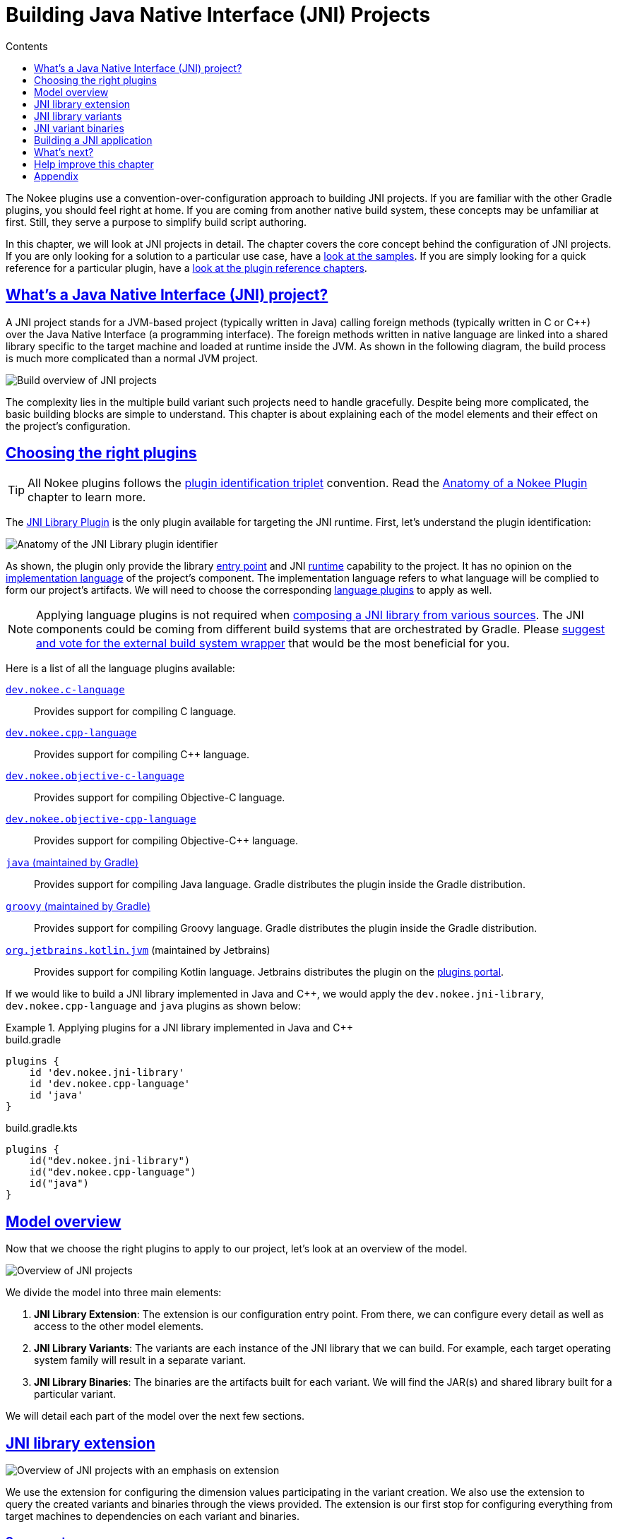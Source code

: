 :jbake-version: 0.4.0
:toc:
:toclevels: 1
:toc-title: Contents
:icons: font
:idprefix:
:jbake-status: published
:encoding: utf-8
:lang: en-US
:sectanchors: true
:sectlinks: true
:linkattrs: true
:gradle-user-manual: https://docs.gradle.org/6.2.1/userguide
:gradle-language-reference: https://docs.gradle.org/6.2.1/dsl
:gradle-api-reference: https://docs.gradle.org/6.2.1/javadoc
:gradle-guides: https://guides.gradle.org/
:includedir: .
[[chapter:building-jni]]
= Building Java Native Interface (JNI) Projects
:jbake-type: manual_chapter
:jbake-tags: user manual, jni, gradle
:jbake-description: Learn the concept of building a JNI project with Gradle.

The Nokee plugins use a convention-over-configuration approach to building JNI projects.
If you are familiar with the other Gradle plugins, you should feel right at home.
If you are coming from another native build system, these concepts may be unfamiliar at first.
Still, they serve a purpose to simplify build script authoring.

In this chapter, we will look at JNI projects in detail.
The chapter covers the core concept behind the configuration of JNI projects.
If you are only looking for a solution to a particular use case, have a link:../samples[look at the samples].
If you are simply looking for a quick reference for a particular plugin, have a <<plugin-references.adoc#, look at the plugin reference chapters>>.

[[sec:building-jni-introduction]]
== What's a Java Native Interface (JNI) project?

A JNI project stands for a JVM-based project (typically written in Java) calling foreign methods (typically written in C or {cpp}) over the Java Native Interface (a programming interface).
The foreign methods written in native language are linked into a shared library specific to the target machine and loaded at runtime inside the JVM.
As shown in the following diagram, the build process is much more complicated than a normal JVM project.

image::img/building-jni-projects-build-overview.png[Build overview of JNI projects,align="center"]

The complexity lies in the multiple build variant such projects need to handle gracefully.
Despite being more complicated, the basic building blocks are simple to understand.
This chapter is about explaining each of the model elements and their effect on the project's configuration.

[[sec:building-jni-choosing-plugins]]
== Choosing the right plugins

TIP: All Nokee plugins follows the <<terminology.adoc#sec:terminology-plugin-id-triplet,plugin identification triplet>> convention.
Read the <<plugin-anatomy.adoc#, Anatomy of a Nokee Plugin>> chapter to learn more.

The <<jni-library-plugin.adoc#,JNI Library Plugin>> is the only plugin available for targeting the JNI runtime.
First, let's understand the plugin identification:

image::img/jni-library-plugin-triplet.png[Anatomy of the JNI Library plugin identifier,align="center"]

As shown, the plugin only provide the library <<terminology.adoc#sec:terminology-entry-point,entry point>> and JNI <<terminology.adoc#sec:terminology-runtime,runtime>> capability to the project.
It has no opinion on the <<terminology.adoc#sec:terminology-language,implementation language>> of the project's component.
The implementation language refers to what language will be complied to form our project's artifacts.
We will need to choose the corresponding <<plugin-references.adoc#sec:plugin-reference-native-languages,language plugins>> to apply as well.

NOTE: Applying language plugins is not required when link:../samples/jni-library-composing-from-source[composing a JNI library from various sources].
The JNI components could be coming from different build systems that are orchestrated by Gradle.
Please link:https://github.com/nokeedev/gradle-native/issues/35[suggest and vote for the external build system wrapper] that would be the most beneficial for you.

Here is a list of all the language plugins available:

<<c-language-plugin.adoc#,`dev.nokee.c-language`>>::
Provides support for compiling C language.

<<cpp-language-plugin.adoc#,`dev.nokee.cpp-language`>>::
Provides support for compiling {cpp} language.

<<objective-c-language-plugin.adoc#,`dev.nokee.objective-c-language`>>::
Provides support for compiling Objective-C language.

<<objective-cpp-language-plugin.adoc#,`dev.nokee.objective-cpp-language`>>::
Provides support for compiling Objective-{cpp} language.

link:{gradle-user-manual}/java_plugin.html[`java` (maintained by Gradle)]::
Provides support for compiling Java language.
Gradle distributes the plugin inside the Gradle distribution.

link:{gradle-user-manual}/groovy_plugin.html[`groovy` (maintained by Gradle)]::
Provides support for compiling Groovy language.
Gradle distributes the plugin inside the Gradle distribution.

link:https://kotlinlang.org/docs/reference/using-gradle.html#targeting-the-jvm[`org.jetbrains.kotlin.jvm`] (maintained by Jetbrains)::
Provides support for compiling Kotlin language.
Jetbrains distributes the plugin on the link:https://plugins.gradle.org/[plugins portal].

If we would like to build a JNI library implemented in Java and {cpp}, we would apply the `dev.nokee.jni-library`, `dev.nokee.cpp-language` and `java` plugins as shown below:

.Applying plugins for a JNI library implemented in Java and {cpp}
====
[.multi-language-sample]
=====
.build.gradle
[source,groovy]
----
plugins {
    id 'dev.nokee.jni-library'
    id 'dev.nokee.cpp-language'
    id 'java'
}
----
=====
[.multi-language-sample]
=====
.build.gradle.kts
[source,kotlin]
----
plugins {
    id("dev.nokee.jni-library")
    id("dev.nokee.cpp-language")
    id("java")
}
----
=====
====

[[sec:building-jni-model-overview]]
== Model overview

Now that we choose the right plugins to apply to our project, let's look at an overview of the model.

image::img/building-jni-projects-overview.png[Overview of JNI projects,align="center"]

We divide the model into three main elements:

1. *JNI Library Extension*: The extension is our configuration entry point.
From there, we can configure every detail as well as access to the other model elements.
2. *JNI Library Variants*: The variants are each instance of the JNI library that we can build.
For example, each target operating system family will result in a separate variant.
3. *JNI Library Binaries*: The binaries are the artifacts built for each variant.
We will find the JAR(s) and shared library built for a particular variant.

We will detail each part of the model over the next few sections.

[[sec:building-jni-extension]]
== JNI library extension

image::img/building-jni-projects-overview-highlight-extension.png[Overview of JNI projects with an emphasis on extension,align="center"]

We use the extension for configuring the dimension values participating in the variant creation.
We also use the extension to query the created variants and binaries through the views provided.
The extension is our first stop for configuring everything from target machines to dependencies on each variant and binaries.

[[sec:building-jni-extension-source-set]]
=== Source set

Source sets are not configurable at the moment.
The plugin will use the default source layout for each language.
It will become configurable in future releases.
Here is the default source layout for each language relative to the project directory:

C language:: `src/main/c`
{cpp} language:: `src/main/cpp`
Objective-C language:: `src/main/objc`
Objective-{cpp} language:: `src/main/objcpp`
C headers:: `src/main/headers`

[[sec:building-jni-extension-target-machines]]
=== Target machines

The target machines represent machines the JNI shared library should build.
There are two important aspects:

- The link:../dsl/dev.nokee.runtime.nativebase.TargetMachine.html[target machine], which combine the link:../dsl/dev.nokee.runtime.nativebase.OperatingSystemFamily.html[operating system family] and link:../dsl/dev.nokee.runtime.nativebase.MachineArchitecture.html[machine architecture]; and
- The link:../dsl/dev.nokee.platform.nativebase.TargetMachineFactory.html[target machine factory] provides a fluent API for building target machines.

The factory is accessible as an extension of the library component named `machines` to allow easy configuration:

.Configuring JNI target machines
====
[.multi-language-sample]
=====
.build.gradle
[source,groovy]
----
library {
    targetMachines = [machines.windows.x86, machines.macOS, machines.linux.x86_64]
}
----
=====
[.multi-language-sample]
=====
.build.gradle.kts
[source,kotlin]
----
library {
    targetMachines.set(listOf(machines.windows.x86, machines.macOS, machines.linux.x86_64))
}
----
=====
====

[[sec:building-jni-extension-dependencies]]
=== Dependencies

The extension provides a configuration block named `dependencies` to configure dependencies for all variants.
There are three buckets of dependencies to choose from:

.Configuring dependencies
====
[.multi-language-sample]
=====
.build.gradle
[source,groovy]
----
library {
    dependencies {
        api project(':jni-bindings')                            // <1>
        jvmImplementation project(':native-loader')             // <2>
        nativeImplementation project(':native-greeter')         // <3>
        nativeImplementation 'dev.nokee.framework:JavaVM:10.15' // <4>
    }
}
----
=====
[.multi-language-sample]
=====
.build.gradle.kts
[source,kotlin]
----
library {
    dependencies {
        api(project(":jni-bindings"))                            // <1>
        jvmImplementation(project(":native-loader"))             // <2>
        nativeImplementation(project(":native-greeter"))         // <3>
        nativeImplementation("dev.nokee.framework:JavaVM:10.15") // <4>
    }
}
----
=====
====
<1> API dependencies, transitively exposed to consumers of the library.
<2> JVM implementation dependencies, compile dependencies for the JVM component of the library and runtime dependencies for the consumer of the library.
<3> Native implementation dependencies, compile and link dependencies of the native component of the library.
<4> Dependencies on macOS system framework uses external dependency notation with the `dev.nokee.framework` special group.

The JNI library assumes the native component to be an implementation detail of a JVM library.
For this reason, there aren't any native dependencies transitively exposed to the consumers of the library.
The plugin package all executable native artifacts from the dependencies inside a JAR file.
It exposes the resulting JAR file to the consumers as runtime dependencies.

NOTE: The JVM `compileOnly` and `runtimeOnly` dependency buckets are available via `jvmCompileOnly` and `jvmRuntimeOnly` respectively.

NOTE: The `nativeCompileOnly`, `nativeLinkOnly`, and `nativeRuntimeOnly` dependency buckets are available for declaring native dependencies for each step of the native build process.

NOTE: Head over to <<sec:building-jni-appendix-project-dependencies-vs-extension-dependencies, the appendix>> to learn about the difference between the extension and project dependency configuration block.

[[sec:building-jni-extension-variant-view]]
=== Variant view

The variant view aggregates all the variant your host machine could build.
Some of those variants can be unbuildable, which would result in a build failure if included in the workload.
The plugin creates the variants as required.
The view doesn't provide any APIs to resolve or manipulate the variants eagerly.

[[sec:building-jni-extension-binary-view]]
=== Binary view

Each variant contains binaries built as part of the library.
The binary view of the extension represents an aggregation of the binaries for all variants.
Just like the <<sec:building-jni-extension-variant-view,variant view>>, the plugin creates the binaries as required.
The view doesn't provide any APIs to resolve or manipulate the binaries eagerly.

[[sec:building-jni-variants]]
== JNI library variants

image::img/building-jni-projects-overview-highlight-variants.png[Overview of JNI projects with an emphasis on variants,align="center"]

The library variant is the intermediate model for configuring each JNI library to build.
The variant represents a single result of the cross-product between all the dimension values, which are the operating system family and the machine architecture.
For example, the following build script would produce three variants, one for each operating system family:

.Creating JNI library variants
====
[.multi-language-sample]
=====
.build.gradle
[source,groovy]
----
library {
    targetMachines = [machines.windows, machines.macOS, machines.linux]
}
----
=====
[.multi-language-sample]
=====
.build.gradle.kts
[source,kotlin]
----
library {
    targetMachines.set(listOf(machines.windows, machines.macOS, machines.linux))
}
----
=====
====

IMPORTANT: Prefer querying tasks, and binaries of the variant through the model as opposed to by name from the various containers.
The same goes for file system locations.
Read more about the reason in the <<sec:building-jni-appendix-prefer-the-model,appendix>>.

Each library creates three binaries: a JVM JAR, a JNI JAR and a shared library.
Read more about the binaries inside the <<sec:building-jni-binaries,next section>>.

Each variant has two important configuration elements: the resource path and a binary view.

[[sec:building-jni-variant-resource-path]]
=== Resource path

The resource path configures the location of the shared library inside the JAR.
The default resource path is derived from the project group and the ambiguous dimension values (see the <<sec:building-jni-appendix-avoid-named-dependencies,appendix for in-dept explanation>>).

[[sec:building-jni-variant-binary-view]]
=== Binary view

The binary view includes all the binaries participating in that particular variant.
It includes the JVM JAR, JNI JAR and shared library.
We share the JVM JAR across all variants for convenience.
It is possible to target each binary by type to narrow the configuration scope.
The following shows the class hierarchy of the JNI variant binary types:

image::img/building-jni-projects-binary-class-diagram.png[Class diagram for JNI binaries]

[[sec:building-jni-variant-native-runtime-files]]
=== Native runtime files

The native runtime file collection contains all the files required for the runtime of a specific variant.
The plugin adds the files to the JNI JAR at the <<sec:building-jni-variant-resource-path,resource path location>>.
Typically, it contains the shared library built for the variant and its runtime dependencies.
It is possible to add files to the collection.
Those files can be any file required at runtime that is ad-hoc runtime binaries or configuration data files.

For more complex use cases, removing the default values disconnects the native compilation from the generation of the JNI JAR file.
A particular useful application is the link:../samples/jni-library-with-pre-built-binaries[inclusion of pre-built binaries on host system not configured for native compilation].

TIP: The native runtime file collection is task dependency aware.
When we add the output of a task to the collection through a provider, Gradle will automatically wire the task producing the output to the task consuming it.
The producer would typically be the task generating the JNI JAR. However, any consuming task of the native runtime file collection would benefit from such automatic wiring.

[[sec:building-jni-binaries]]
== JNI variant binaries

image::img/building-jni-projects-overview-highlight-binaries.png[Overview of JNI projects with an emphasis on binaries,align="center"]

There are three types of JNI binaries: link:../dsl/dev.nokee.platform.jni.JvmJarBinary.html[JVM JAR], link:../dsl/dev.nokee.platform.jni.JniJarBinary.html[JNI JAR] and link:../dsl/dev.nokee.platform.nativebase.SharedLibraryBinary.html[shared library].
The JVM JAR contains the compiled JVM code as opposed to the JNI JAR, which includes the linked shared library.
The JNI JAR acts only as a wrapper to the shared library for the JVM classpath.
The plugins produce only a single JVM JAR while the number of JNI JAR produced depends on the number of variants.
In the particular case where we produce a single variant, the plugin will include the shared library inside the JVM JAR, and it will not create any JNI JAR.

[[sec:building-jni-application]]
== Building a JNI application

We don't provide a mirrored plugin to the JNI library plugin for the application entry point.
The recommendation is to split the application into two projects: the application and the JNI library.
See link:../samples/jvm-application-with-jni-library[this sample] for more information on solving this use case.

[[sec:building-jni-whats-next]]
== What's next?

You should now have a grasp on the concept used by <<jni-library-plugin.adoc#,JNI Library Plugin>>.
Head over the link:../samples/index.html#sec:samples-jni[JNI samples] to see a demonstration of the plugins for common scenarios.
Bookmark the relevant <<plugin-references.adoc#,plugin chapters>> for future reference.

[[sec:building-jni-help-improve-chapter]]
== Help improve this chapter

Have feedback or a question?
Found a typo?
Is something unclear?
Help is just a GitHub issue away.
Please link:https://github.com/nokeedev/gradle-native/issues[open an issue] or link:https://github.com/nokeedev/gradle-native[create a pull request], and we'll get back to you.

[[sec:building-jni-appendix]]
== Appendix

[[sec:building-jni-appendix-project-dependencies-vs-extension-dependencies]]
=== Project dependencies vs JNI extension dependencies

If you are familiar with the dependency configuration block on the project instance (`project.dependencies`), you may be wondering how does differ from the dependency configuration block on the JNI extension?
The short answer is the extension dependencies delegates to dependency container on the project.
The longer answer is it differ for convenience.
It allows us to provide conveniences methods, similar to `gradleApi()`, and remove boilerplate code required when depending on macOS system frameworks, for example.
We also want to avoid depending on the names of the configuration.

[[sec:building-jni-appendix-prefer-the-model]]
=== Always prefer the model

If you already have experience with Gradle, it may be tempting to use the task container or dependency handler to configure the JNI library tasks and dependencies, respectively.
You must always prefer the model, that is the extension, the variants and binaries.
Each element that you would usually access from the project object is accessible via the model.
If it's not the case, please link:https://github.com/nokeedev/gradle-native/issues[open an issue].

The plugin configures the JNI library model only when required using all the configuration avoidance provided by Gradle.
Some tasks may only get created occasionally.
It is, therefore, terrible practice to access them outside the model.
It will couple your build logic to the implementation details of the model as well as leave you vulnerable to the configuration ordering problems.

You should also use the model to access important file system locations such as the location of the linked shared binary.
It may be tempting to use observation to infer the location of certain generated files.
Doing so will lead to fragile build logic and can even lead to flaky builds.
Instead, use the model to access those file system location.
You will also benefit from implicit task dependencies for each of those file system locations, thanks to the Provider API.

[[sec:building-jni-appendix-avoid-named-dependencies]]
=== Avoid depending on the named of model elements

Historically, we would configure Gradle by referencing model elements by name.
For a single dimension model like the one used for Java compilation, it offers a lot of conveniences.
With the multiple dimension required to execute a native build, it quickly becomes a problem.
Nokee strives to ensure the complexity grows parallel to the complexity of the project.
Simple projects should always stay pure.
For this reason, Nokee recommends configuring model elements by their specification instead of by name.

We still need to create unique names for configurations and tasks.
To achieve this, we compose names based on the ambiguous dimension values.
A dimension value is ambiguous when the dimension has multiple values across all variants.
For example, building components for only the Windows (value) operating system family (dimension) doesn't create ambiguity.
We will not include this dimension value in the composed name.
On the other hand, building components for the Windows (value) and Linux (another value) operating system families (dimension) creates ambiguity.
We now need to differentiate the component targeting Windows and Linux.
We will include the dimension values in the composed name.
The order in which the dimensions are composed to create the name is an implementation detail.

Even if we would include all dimension values in the composed names, referencing elements by names is hard in a multi-dimension context.
For example, you will often ask yourself, was it `windowsX86` or `x86Windows`?
Both are semantically the same.
A simple static name cannot express the semantic, but the model can.
We saw a lot of confusion from native users over the years.
With the Nokee plugins, we decided to limit user's exposure to the names as much as possible.
